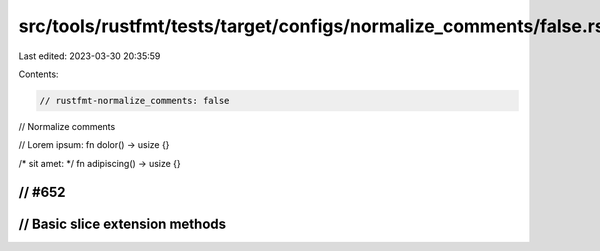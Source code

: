 src/tools/rustfmt/tests/target/configs/normalize_comments/false.rs
==================================================================

Last edited: 2023-03-30 20:35:59

Contents:

.. code-block:: rs

    // rustfmt-normalize_comments: false
// Normalize comments

// Lorem ipsum:
fn dolor() -> usize {}

/* sit amet: */
fn adipiscing() -> usize {}

// #652
////////////////////////////////////////////////////////////////////////////////
// Basic slice extension methods
////////////////////////////////////////////////////////////////////////////////


